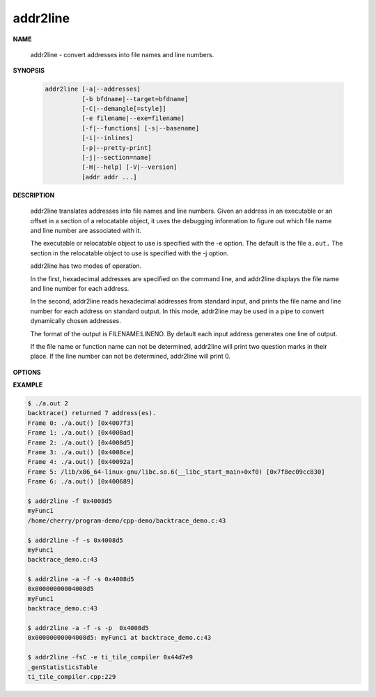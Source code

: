 *********
addr2line
*********

**NAME**

   addr2line - convert addresses into file names and line numbers.

**SYNOPSIS**

   .. code-block:: sh

      addr2line [-a|--addresses]
                [-b bfdname|--target=bfdname]
                [-C|--demangle[=style]]
                [-e filename|--exe=filename]
                [-f|--functions] [-s|--basename]
                [-i|--inlines]
                [-p|--pretty-print]
                [-j|--section=name]
                [-H|--help] [-V|--version]
                [addr addr ...]

**DESCRIPTION**

   addr2line translates addresses into file names and line numbers. Given an address in an executable 
   or an offset in a section of a relocatable object, it uses the debugging information to figure out 
   which file name and line number are associated with it.

   The executable or relocatable object to use is specified with the -e option. The default is the file ``a.out.``  
   The section in the relocatable object to use is specified with the -j option.

   addr2line has two modes of operation.

   In the first, hexadecimal addresses are specified on the command line, 
   and addr2line displays the file name and line number for each address.

   In the second, addr2line reads hexadecimal addresses from standard input, 
   and prints the file name and line number for each address on standard output.  
   In this mode, addr2line may be used in a pipe to convert dynamically chosen addresses.

   The format of the output is FILENAME:LINENO. By default each input address generates 
   one line of output.

   If the file name or function name can not be determined, addr2line will print two question 
   marks in their place. If the line number can not be determined, addr2line will print 0.

**OPTIONS**

.. option:: -a, --addresses
           
   Display the address before the function name, file and line number information.  
   The address is printed with a 0x prefix to easily identify it.

.. option:: -e filename, --exe=filename
           
   Specify the name of the executable for which addresses should be translated.  
   The default file is a.out.

.. option:: -f, --functions
   
   Display function names as well as file and line number information.

.. option:: -s, --basenames
           
   Display only the base of each file name.

.. option:: -p, --pretty-print
           
   Make the output more human friendly: each location are printed on one line.  
   If option -i is specified, lines for all enclosing scopes are prefixed with (inlined by).

.. option:: -C, --demangle[=style]

   Decode (demangle) low-level symbol names into user-level names. 
   Besides removing any initial underscore prepended by the system,
   this makes C++ function names readable. Different compilers have 
   different mangling styles. The optional demangling style argument 
   can be used to choose an appropriate demangling style for your compiler.


**EXAMPLE**

.. code-block:: sh

   $ ./a.out 2
   backtrace() returned 7 address(es).
   Frame 0: ./a.out() [0x4007f3]
   Frame 1: ./a.out() [0x4008ad]
   Frame 2: ./a.out() [0x4008d5]
   Frame 3: ./a.out() [0x4008ce]
   Frame 4: ./a.out() [0x40092a]
   Frame 5: /lib/x86_64-linux-gnu/libc.so.6(__libc_start_main+0xf0) [0x7f8ec09cc830]
   Frame 6: ./a.out() [0x400689]

   $ addr2line -f 0x4008d5
   myFunc1
   /home/cherry/program-demo/cpp-demo/backtrace_demo.c:43

   $ addr2line -f -s 0x4008d5
   myFunc1
   backtrace_demo.c:43

   $ addr2line -a -f -s 0x4008d5
   0x00000000004008d5
   myFunc1
   backtrace_demo.c:43

   $ addr2line -a -f -s -p  0x4008d5
   0x00000000004008d5: myFunc1 at backtrace_demo.c:43

   $ addr2line -fsC -e ti_tile_compiler 0x44d7e9
   _genStatisticsTable
   ti_tile_compiler.cpp:229
